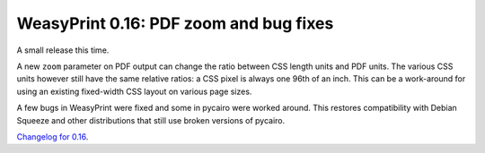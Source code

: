 WeasyPrint 0.16: PDF zoom and bug fixes
---------------------------------------

A small release this time.

A new ``zoom`` parameter on PDF output can change
the ratio between CSS length units and PDF units.
The various CSS units however still have the same relative ratios:
a CSS pixel is always one 96th of an inch.
This can be a work-around for using an existing fixed-width CSS layout
on various page sizes.

A few bugs in WeasyPrint were fixed and some in pycairo were worked around.
This restores compatibility with Debian Squeeze and other distributions that
still use broken versions of pycairo.

`Changelog for 0.16 </docs/changelog/#version-0-16>`_.
